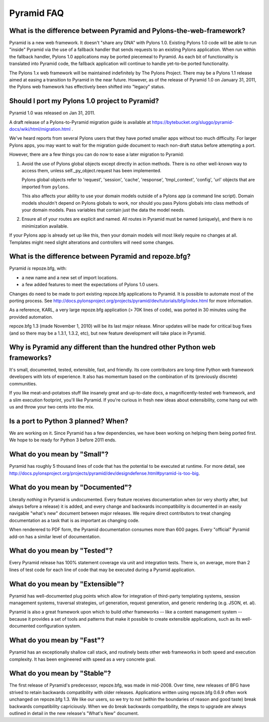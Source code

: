 Pyramid FAQ
===========

What is the difference between Pyramid and Pylons-the-web-framework?
--------------------------------------------------------------------

Pyramid is a new web framework. It doesn't "share any DNA" with Pylons 1.0.
Existing Pylons 1.0 code will be able to run "inside" Pyramid via the use
of a fallback handler that sends requests to an existing Pylons application.
When run within the fallback handler, Pylons 1.0 applications may be ported
piecemeal to Pyramid. As each bit of functionality is translated into Pyramid
code, the fallback application will continue to handle yet-to-be ported
functionality.

The Pylons 1.x web framework will be maintained indefinitely by The Pylons
Project.  There may be a Pylons 1.1 release aimed at easing a transition to
Pyramid in the near future.  However, as of the release of Pyramid 1.0 on
January 31, 2011, the Pylons web framework has effectively been shifted into
"legacy" status.

.. _should_i_port:

Should I port my Pylons 1.0 project to Pyramid?
-----------------------------------------------

Pyramid 1.0 was released on Jan 31, 2011. 

A draft release of a Pylons-to-Pyramid migration guide is available at
https://bytebucket.org/sluggo/pyramid-docs/wiki/html/migration.html .

We've heard reports from several Pylons users that they have ported smaller
apps without too much difficulty.  For larger Pylons apps, you may want to
wait for the migration guide document to reach non-draft status before
attempting a port.

However, there are a few things you can do now to ease a later migration to
Pyramid:

1) Avoid the use of Pylons global objects except directly in action methods.
   There is no other well-known way to access them, unless 
   self._py_object.request has been implemented.
   
   Pylons global objects refer to 'request', 'session', 'cache', 'response', 
   'tmpl_context', 'config', 'url' objects that are imported from ``pylons``.
   
   This also affects your ability to use your domain models outside of a
   Pylons app (a command line script). Domain models shouldn't depend
   on Pylons globals to work, nor should you pass Pylons globals into class
   methods of your domain models. Pass variables that contain just the
   data the model needs.

2) Ensure all of your routes are explicit and named. All routes in Pyramid
   must be named (uniquely), and there is no minimization available.

If your Pylons app is already set up like this, then your domain models will
most likely require no changes at all. Templates might need slight
alterations and controllers will need some changes.

What is the difference between Pyramid and repoze.bfg?
------------------------------------------------------

Pyramid *is* repoze.bfg, with:

- a new name and a new set of import locations.

- a few added features to meet the expectations of Pylons 1.0 users.

Changes do need to be made to port existing repoze.bfg applications to
Pyramid. It is possible to automate most of the porting process. See
http://docs.pylonsproject.org/projects/pyramid/dev/tutorials/bfg/index.html 
for more information.

As a reference, KARL, a very large repoze.bfg application (> 70K lines of
code), was ported in 30 minutes using the provided automation.

repoze.bfg 1.3 (made November 1, 2010) will be its last major release. Minor
updates will be made for critical bug fixes (and so there may be a 1.3.1,
1.3.2, etc), but new feature development will take place in Pyramid.

Why is Pyramid any different than the hundred other Python web frameworks?
--------------------------------------------------------------------------

It's small, documented, tested, extensible, fast, and friendly. Its core
contributors are long-time Python web framework developers with lots of
experience. It also has momentum based on the combination of its (previously
discrete) communities.

If you like meat-and-potatoes stuff like insanely great and up-to-date docs,
a magnificently-tested web framework, and a slim execution footprint, you'll
like Pyramid. If you're curious in fresh new ideas about extensibility, come
hang out with us and throw your two cents into the mix.

Is a port to Python 3 planned? When?
------------------------------------

We are working on it. Since Pyramid has a few dependencies, we have been
working on helping them being ported first. We hope to be ready for Python 3
before 2011 ends.

What do you mean by "Small"?
-----------------------------

Pyramid has roughly 5 thousand lines of code that has the potential to be
executed at runtime. For more detail, see
http://docs.pylonsproject.org/projects/pyramid/dev/designdefense.html#pyramid-is-too-big.

What do you mean by "Documented"?
---------------------------------

Literally *nothing* in Pyramid is undocumented. Every feature receives
documentation when (or very shortly after, but always before a release) it is
added, and every change and backwards incompatibility is documented in an
easily navigable "what's new" document between major releases. We require
direct contributors to treat changing documentation as a task that is as
important as changing code.

When renderered to PDF form, the Pyramid documentation consumes more
than 600 pages. Every "official" Pyramid add-on has a similar level
of documentation.

What do you mean by "Tested"?
-----------------------------

Every Pyramid release has 100% statement coverage via unit and
integration tests. There is, on average, more than 2 lines of test
code for each line of code that may be executed during a Pyramid
application.

What do you mean by "Extensible"?
---------------------------------

Pyramid has well-documented plug points which allow for integration of
third-party templating systems, session management systems, traversal
strategies, url generation, request generation, and generic rendering
(e.g. JSON, et. al).

Pyramid is also a great framework upon which to build *other*
frameworks -- like a content management system -- because it provides
a set of tools and patterns that make it possible to create extensible
applications, such as its well-documented configuration system.

What do you mean by "Fast"?
----------------------------

Pyramid has an exceptionally shallow call stack, and routinely bests other
web frameworks in both speed and execution complexity. It has been
engineered with speed as a very concrete goal.

What do you mean by "Stable"?
-----------------------------

The first release of Pyramid's predecessor, repoze.bfg, was made in
mid-2008. Over time, new releases of BFG have strived to retain backwards
compatibility with older releases. Applications written using repoze.bfg
0.6.9 often work unchanged on repoze.bfg 1.3. We like our users, so we try
to not (within the boundaries of reason and good taste) break backwards
compatibility capriciously. When we do break backwards compatibility, the
steps to upgrade are always outlined in detail in the new release's "What's
New" document.


